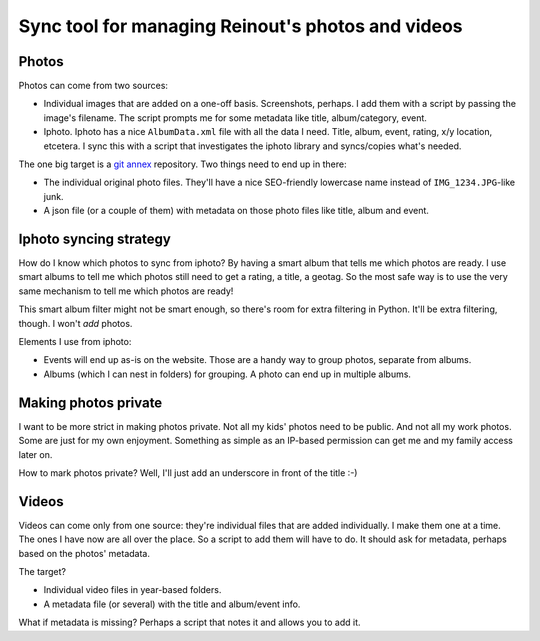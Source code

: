 Sync tool for managing Reinout's photos and videos
==================================================


Photos
------

Photos can come from two sources:

- Individual images that are added on a one-off basis. Screenshots, perhaps. I
  add them with a script by passing the image's filename. The script prompts
  me for some metadata like title, album/category, event.

- Iphoto. Iphoto has a nice ``AlbumData.xml`` file with all the data I
  need. Title, album, event, rating, x/y location, etcetera. I sync this with
  a script that investigates the iphoto library and syncs/copies what's
  needed.

The one big target is a `git annex <http://git-annex.branchable.com/>`_
repository. Two things need to end up in there:

- The individual original photo files. They'll have a nice SEO-friendly
  lowercase name instead of ``IMG_1234.JPG``-like junk.

- A json file (or a couple of them) with metadata on those photo files like
  title, album and event.


Iphoto syncing strategy
-----------------------

How do I know which photos to sync from iphoto? By having a smart album that
tells me which photos are ready. I use smart albums to tell me which photos
still need to get a rating, a title, a geotag. So the most safe way is to use
the very same mechanism to tell me which photos are ready!

This smart album filter might not be smart enough, so there's room for extra
filtering in Python. It'll be extra filtering, though. I won't *add* photos.

Elements I use from iphoto:

- Events will end up as-is on the website. Those are a handy way to group
  photos, separate from albums.

- Albums (which I can nest in folders) for grouping. A photo can end up in
  multiple albums.


Making photos private
---------------------

I want to be more strict in making photos private. Not all my kids' photos
need to be public. And not all my work photos. Some are just for my own
enjoyment. Something as simple as an IP-based permission can get me and my
family access later on.

How to mark photos private? Well, I'll just add an underscore in front of the
title :-)


Videos
------

Videos can come only from one source: they're individual files that are added
individually. I make them one at a time. The ones I have now are all over the
place. So a script to add them will have to do. It should ask for metadata,
perhaps based on the photos' metadata.

The target?

- Individual video files in year-based folders.

- A metadata file (or several) with the title and album/event info.

What if metadata is missing? Perhaps a script that notes it and allows you to
add it.
